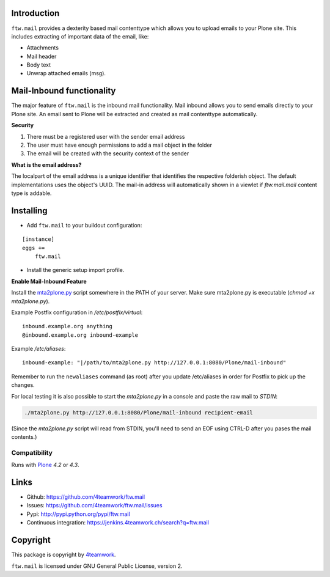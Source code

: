 Introduction
============

``ftw.mail`` provides a dexterity based mail contenttype which allows you to
upload emails to your Plone site.
This includes extracting of important data of the email, like:

- Attachments
- Mail header
- Body text
- Unwrap attached emails (msg).


Mail-Inbound functionality
==========================

The major feature of ``ftw.mail`` is the inbound mail functionality.
Mail inbound allows you to send emails directly to your Plone site.
An email sent to Plone will be extracted and created as mail contenttype
automatically.

**Security**

1. There must be a registered user with the sender email address
2. The user must have enough permissions to add a mail object in the folder
3. The email will be created with the security context of the sender

**What is the email address?**

The localpart of the email address is a unique identifier that
identifies the respective folderish object. The default implementations
uses the object's UUID. The mail-in address will automatically shown in a
viewlet if `ftw.mail.mail` content type is addable.


Installing
==========

- Add ``ftw.mail`` to your buildout configuration:

::

    [instance]
    eggs +=
        ftw.mail

- Install the generic setup import profile.


**Enable Mail-Inbound Feature**

Install the `mta2plone.py <https://github.com/4teamwork/ftw.mail/blob/master/ftw/mail/mta2plone.py>`_
script somewhere in the PATH of your server.
Make sure mta2plone.py is executable (`chmod +x mta2plone.py`).

Example Postfix configuration in `/etc/postfix/virtual`::

    inbound.example.org anything
    @inbound.example.org inbound-example


Example `/etc/aliases`::

    inbound-example: "|/path/to/mta2plone.py http://127.0.0.1:8080/Plone/mail-inbound"


Remember to run the ``newaliases`` command (as root) after you update /etc/aliases in order for Postfix to pick up the changes.


For local testing it is also possible to start the `mta2plone.py`
in a console and paste the raw mail to `STDIN`:

.. code:: bash

    ./mta2plone.py http://127.0.0.1:8080/Plone/mail-inbound recipient-email

(Since the `mta2plone.py` script will read from STDIN, you'll need to send an EOF using CTRL-D after you pases the mail contents.)


Compatibility
-------------

Runs with `Plone <http://www.plone.org/>`_ `4.2` or `4.3`.


Links
=====

- Github: https://github.com/4teamwork/ftw.mail
- Issues: https://github.com/4teamwork/ftw.mail/issues
- Pypi: http://pypi.python.org/pypi/ftw.mail
- Continuous integration: https://jenkins.4teamwork.ch/search?q=ftw.mail


Copyright
=========

This package is copyright by `4teamwork <http://www.4teamwork.ch/>`_.

``ftw.mail`` is licensed under GNU General Public License, version 2.
